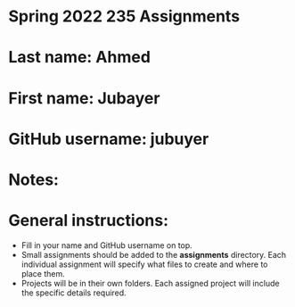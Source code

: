 * Spring 2022 235 Assignments

* Last name: Ahmed

* First name: Jubayer

* GitHub username: jubuyer

* Notes:



* General instructions:
- Fill in your name and GitHub username on top.
- Small assignments should be added to the *assignments*
  directory. Each individual assignment will specify what files to
  create and where to place them.
- Projects will be in their own folders. Each assigned project will
  include the specific details required.

  


